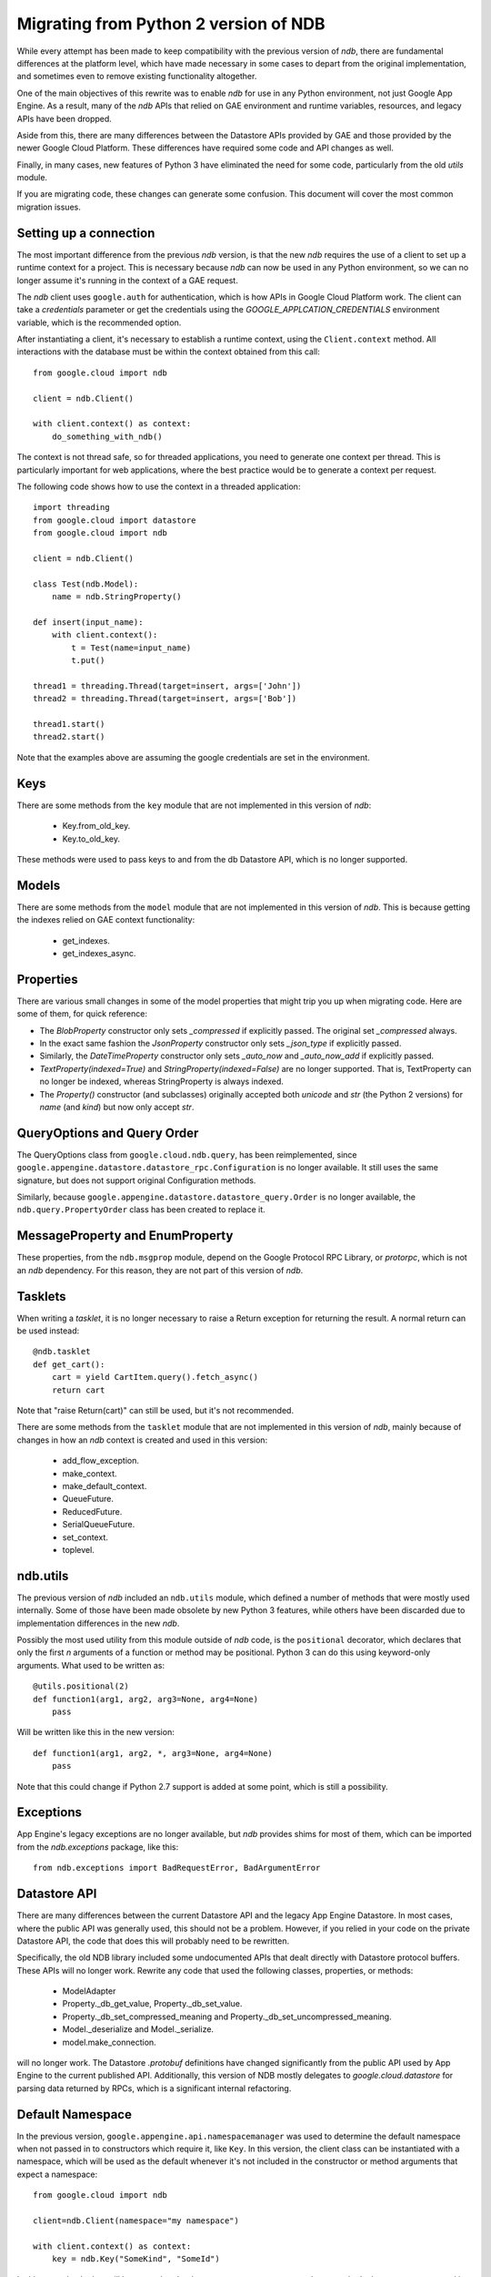 ######################################
Migrating from Python 2 version of NDB
######################################

While every attempt has been made to keep compatibility with the previous
version of `ndb`, there are fundamental differences at the platform level,
which have made necessary in some cases to depart from the original
implementation, and sometimes even to remove existing functionality
altogether.

One of the main objectives of this rewrite was to enable `ndb` for use in any
Python environment, not just Google App Engine. As a result, many of the `ndb`
APIs that relied on GAE environment and runtime variables, resources, and
legacy APIs have been dropped.

Aside from this, there are many differences between the Datastore APIs
provided by GAE and those provided by the newer Google Cloud Platform. These
differences have required some code and API changes as well.

Finally, in many cases, new features of Python 3 have eliminated the need for
some code, particularly from the old `utils` module.

If you are migrating code, these changes can generate some confusion. This
document will cover the most common migration issues.

Setting up a connection
=======================

The most important difference from the previous `ndb` version, is that the new
`ndb` requires the use of a client to set up a runtime context for a project.
This is necessary because `ndb` can now be used in any Python environment, so
we can no longer assume it's running in the context of a GAE request.

The `ndb` client uses ``google.auth`` for authentication, which is how APIs in
Google Cloud Platform work. The client can take a `credentials` parameter or
get the credentials using the `GOOGLE_APPLCATION_CREDENTIALS` environment
variable, which is the recommended option.

After instantiating a client, it's necessary to establish a runtime context,
using the ``Client.context`` method. All interactions with the database must
be within the context obtained from this call::

    from google.cloud import ndb

    client = ndb.Client()

    with client.context() as context:
        do_something_with_ndb()

The context is not thread safe, so for threaded applications, you need to
generate one context per thread. This is particularly important for web
applications, where the best practice would be to generate a context per
request.

The following code shows how to use the context in a threaded application::

    import threading
    from google.cloud import datastore
    from google.cloud import ndb

    client = ndb.Client()

    class Test(ndb.Model):
        name = ndb.StringProperty()

    def insert(input_name):    
        with client.context():
            t = Test(name=input_name)        
            t.put()        

    thread1 = threading.Thread(target=insert, args=['John'])
    thread2 = threading.Thread(target=insert, args=['Bob'])

    thread1.start()
    thread2.start()

Note that the examples above are assuming the google credentials are set in
the environment.

Keys
====

There are some methods from the ``key`` module that are not implemented in
this version of `ndb`:

    - Key.from_old_key.
    - Key.to_old_key.

These methods were used to pass keys to and from the db Datastore API, which is
no longer supported.

Models
======

There are some methods from the ``model`` module that are not implemented in
this version of `ndb`. This is because getting the indexes relied on GAE
context functionality:

    - get_indexes.
    - get_indexes_async.

Properties
==========

There are various small changes in some of the model properties that might
trip you up when migrating code. Here are some of them, for quick reference:

- The `BlobProperty` constructor only sets `_compressed` if explicitly
  passed. The original set `_compressed` always.
- In the exact same fashion the `JsonProperty` constructor only sets
  `_json_type` if explicitly passed.
- Similarly, the `DateTimeProperty` constructor only sets `_auto_now` and
  `_auto_now_add` if explicitly passed.
- `TextProperty(indexed=True)` and `StringProperty(indexed=False)` are no
  longer supported. That is, TextProperty can no longer be indexed, whereas
  StringProperty is always indexed.
- The `Property()` constructor (and subclasses) originally accepted both
  `unicode` and `str` (the Python 2 versions) for `name` (and `kind`) but now
  only accept `str`.

QueryOptions and Query Order
============================

The QueryOptions class from ``google.cloud.ndb.query``, has been reimplemented,
since ``google.appengine.datastore.datastore_rpc.Configuration`` is no longer
available. It still uses the same signature, but does not support original
Configuration methods.

Similarly, because ``google.appengine.datastore.datastore_query.Order`` is no
longer available, the ``ndb.query.PropertyOrder`` class has been created to
replace it.

MessageProperty and EnumProperty
================================

These properties, from the ``ndb.msgprop`` module, depend on the Google
Protocol RPC Library, or `protorpc`, which is not an `ndb` dependency. For
this reason, they are not part of this version of `ndb`.

Tasklets
========

When writing a `tasklet`, it is no longer necessary to raise a Return
exception for returning the result. A normal return can be used instead::

    @ndb.tasklet
    def get_cart():
        cart = yield CartItem.query().fetch_async()
        return cart

Note that "raise Return(cart)" can still be used, but it's not recommended.

There are some methods from the ``tasklet`` module that are not implemented in
this version of `ndb`, mainly because of changes in how an `ndb` context is
created and used in this version:

    - add_flow_exception.
    - make_context.
    - make_default_context.
    - QueueFuture.
    - ReducedFuture.
    - SerialQueueFuture.
    - set_context.
    - toplevel.

ndb.utils
=========

The previous version of `ndb` included an ``ndb.utils`` module, which defined
a number of methods that were mostly used internally. Some of those have been
made obsolete by new Python 3 features, while others have been discarded due
to implementation differences in the new `ndb`.

Possibly the most used utility from this module outside of `ndb` code, is the
``positional`` decorator, which declares that only the first `n` arguments of
a function or method may be positional. Python 3 can do this using keyword-only
arguments. What used to be written as::

    @utils.positional(2)
    def function1(arg1, arg2, arg3=None, arg4=None)
        pass

Will be written like this in the new version::

    def function1(arg1, arg2, *, arg3=None, arg4=None)
        pass

Note that this could change if Python 2.7 support is added at some point, which
is still a possibility.

Exceptions
==========

App Engine's legacy exceptions are no longer available, but `ndb` provides
shims for most of them, which can be imported from the `ndb.exceptions`
package, like this::

    from ndb.exceptions import BadRequestError, BadArgumentError

Datastore API
=============

There are many differences between the current Datastore API and the legacy App
Engine Datastore. In most cases, where the public API was generally used, this
should not be a problem. However, if you relied in your code on the private
Datastore API, the code that does this will probably need to be rewritten.

Specifically, the old NDB library included some undocumented APIs that dealt
directly with Datastore protocol buffers. These APIs will no longer work.
Rewrite any code that used the following classes, properties, or methods:

    - ModelAdapter
    - Property._db_get_value, Property._db_set_value.
    - Property._db_set_compressed_meaning and
      Property._db_set_uncompressed_meaning.
    - Model._deserialize and Model._serialize.
    - model.make_connection.

will no longer work. The Datastore `.protobuf` definitions have changed
significantly from the public API used by App Engine to the current published
API. Additionally, this version of NDB mostly delegates to
`google.cloud.datastore` for parsing data returned by RPCs, which is a
significant internal refactoring.

Default Namespace
=================

In the previous version, ``google.appengine.api.namespacemanager`` was used
to determine the default namespace when not passed in to constructors which
require it, like ``Key``. In this version, the client class can be instantiated
with a namespace, which will be used as the default whenever it's not included
in the constructor or method arguments that expect a namespace::

    from google.cloud import ndb

    client=ndb.Client(namespace="my namespace")
    
    with client.context() as context:
        key = ndb.Key("SomeKind", "SomeId")

In this example, the key will be created under the namespace `my namespace`,
because that's the namespace passed in when setting up the client.

Django Middleware
=================

The Django middleware that was part of the GAE version of `ndb` has been
discontinued and is no longer available in current `ndb`. The middleware
basically took care of setting the context, which can be accomplished on
modern Django with a simple class middleware, similar to this::

    from google.cloud import ndb

    class NDBMiddleware(object):
        def __init__(self, get_response):
            self.get_response = get_response
            self.client = ndb.Client()

        def __call__(self, request):
            context = self.client.context()
            request.ndb_context = context
            with context:
                response = self.get_response(request)
            return response

The ``__init__`` method is called only once, during server start, so it's a
good place to create and store an `ndb` client. As mentioned above, the
recommended practice is to have one context per request, so the ``__call__``
method, which is called once per request, is an ideal place to create it. 
After we have the context, we add it to the request, right before the response
is processed. The context will then be available in view and template code.
Finally, we use the ``with`` statement to generate the response within our
context.

Another way to get an `ndb` context into a request, would be to use a `context
processor`, but those are functions called for every request, which means we
would need to initialize the client and context on each request, or find
another way to initialize and get the initial client.

Note that the above code, like other `ndb` code, assumes the presence of the
`GOOGLE_APPLCATION_CREDENTIALS` environment variable when the client is
created. See Django documentation for details on setting up the environment.
